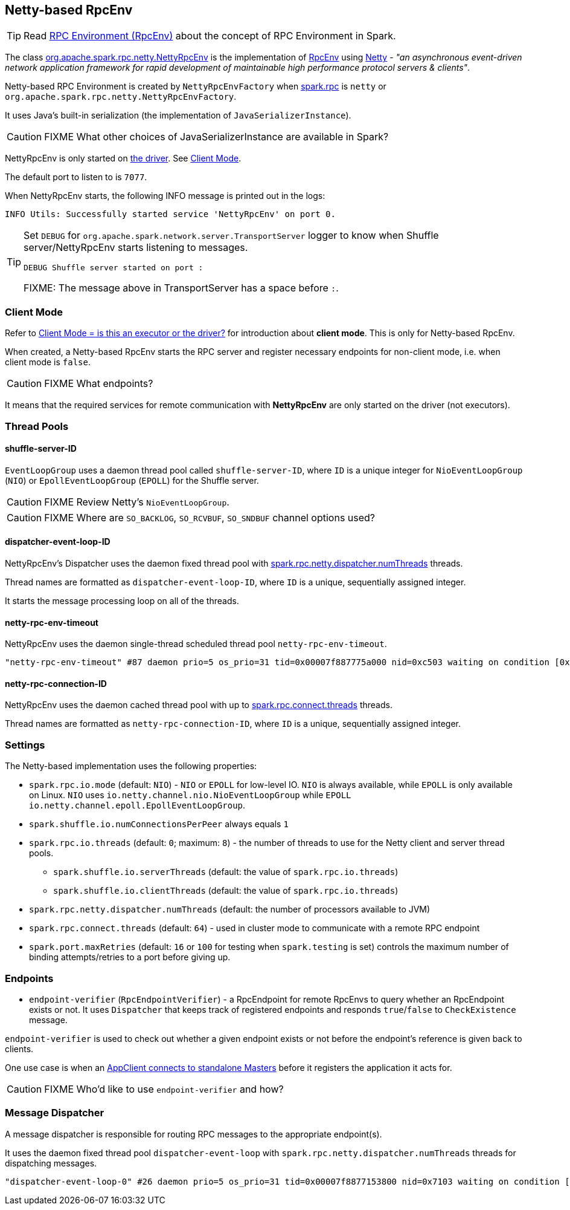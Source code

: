 == Netty-based RpcEnv

TIP: Read link:spark-rpc.adoc[RPC Environment (RpcEnv)] about the concept of RPC Environment in Spark.

The class https://github.com/apache/spark/blob/master/core/src/main/scala/org/apache/spark/rpc/netty/NettyRpcEnv.scala[org.apache.spark.rpc.netty.NettyRpcEnv] is the implementation of link:spark-rpc.adoc[RpcEnv] using http://netty.io/[Netty] - _"an asynchronous event-driven network application framework for rapid development of maintainable high performance protocol servers & clients"_.

Netty-based RPC Environment is created by `NettyRpcEnvFactory` when link:spark-rpc.adoc#settings[spark.rpc] is `netty` or `org.apache.spark.rpc.netty.NettyRpcEnvFactory`.

It uses Java's built-in serialization (the implementation of `JavaSerializerInstance`).

CAUTION: FIXME What other choices of JavaSerializerInstance are available in Spark?

NettyRpcEnv is only started on link:spark-driver.adoc[the driver]. See <<client-mode, Client Mode>>.

The default port to listen to is `7077`.

When NettyRpcEnv starts, the following INFO message is printed out in the logs:

```
INFO Utils: Successfully started service 'NettyRpcEnv' on port 0.
```

[TIP]
====
Set `DEBUG` for `org.apache.spark.network.server.TransportServer` logger to know when Shuffle server/NettyRpcEnv starts listening to messages.

```
DEBUG Shuffle server started on port :
```

FIXME: The message above in TransportServer has a space before `:`.

====

=== [[client-mode]] Client Mode

Refer to link:spark-rpc.adoc#client-mode[Client Mode = is this an executor or the driver?] for introduction about *client mode*. This is only for Netty-based RpcEnv.

When created, a Netty-based RpcEnv starts the RPC server and register necessary endpoints for non-client mode, i.e. when client mode is `false`.

CAUTION: FIXME What endpoints?

It means that the required services for remote communication with *NettyRpcEnv* are only started on the driver (not executors).

=== [[thread-pools]] Thread Pools

==== shuffle-server-ID

`EventLoopGroup` uses a daemon thread pool called `shuffle-server-ID`, where `ID` is a unique integer for `NioEventLoopGroup` (`NIO`) or `EpollEventLoopGroup` (`EPOLL`) for the Shuffle server.

CAUTION: FIXME Review Netty's `NioEventLoopGroup`.

CAUTION: FIXME Where are `SO_BACKLOG`, `SO_RCVBUF`, `SO_SNDBUF` channel options used?

==== dispatcher-event-loop-ID

NettyRpcEnv's Dispatcher uses the daemon fixed thread pool with <<settings, spark.rpc.netty.dispatcher.numThreads>> threads.

Thread names are formatted as `dispatcher-event-loop-ID`, where `ID` is a unique, sequentially assigned integer.

It starts the message processing loop on all of the threads.

==== netty-rpc-env-timeout

NettyRpcEnv uses the daemon single-thread scheduled thread pool `netty-rpc-env-timeout`.

```
"netty-rpc-env-timeout" #87 daemon prio=5 os_prio=31 tid=0x00007f887775a000 nid=0xc503 waiting on condition [0x0000000123397000]
```

==== netty-rpc-connection-ID

NettyRpcEnv uses the daemon cached thread pool with up to <<settings, spark.rpc.connect.threads>> threads.

Thread names are formatted as `netty-rpc-connection-ID`, where `ID` is a unique, sequentially assigned integer.

=== [[settings]] Settings

The Netty-based implementation uses the following properties:

* `spark.rpc.io.mode` (default: `NIO`) - `NIO` or `EPOLL` for low-level IO. `NIO` is always available, while `EPOLL` is only available on Linux. `NIO` uses `io.netty.channel.nio.NioEventLoopGroup` while `EPOLL` `io.netty.channel.epoll.EpollEventLoopGroup`.
* `spark.shuffle.io.numConnectionsPerPeer` always equals `1`
* `spark.rpc.io.threads` (default: `0`; maximum: `8`) - the number of threads to use for the Netty client and server thread pools.
** `spark.shuffle.io.serverThreads` (default: the value of `spark.rpc.io.threads`)
** `spark.shuffle.io.clientThreads` (default: the value of `spark.rpc.io.threads`)
* `spark.rpc.netty.dispatcher.numThreads` (default: the number of processors available to JVM)
* `spark.rpc.connect.threads` (default: `64`) - used in cluster mode to communicate with a remote RPC endpoint
* `spark.port.maxRetries` (default: `16` or `100` for testing when `spark.testing` is set) controls the maximum number of binding attempts/retries to a port before giving up.

=== [[endpoints]] Endpoints

* `endpoint-verifier` (`RpcEndpointVerifier`) - a RpcEndpoint for remote RpcEnvs to query whether an RpcEndpoint exists or not. It uses `Dispatcher` that keeps track of registered endpoints and responds `true`/`false` to `CheckExistence` message.

`endpoint-verifier` is used to check out whether a given endpoint exists or not before the endpoint's reference is given back to clients.

One use case is when an link:spark-standalone.adoc#AppClient[AppClient connects to standalone Masters] before it registers the application it acts for.

CAUTION: FIXME Who'd like to use `endpoint-verifier` and how?

=== Message Dispatcher

A message dispatcher is responsible for routing RPC messages to the appropriate endpoint(s).

It uses the daemon fixed thread pool `dispatcher-event-loop` with `spark.rpc.netty.dispatcher.numThreads` threads for dispatching messages.

```
"dispatcher-event-loop-0" #26 daemon prio=5 os_prio=31 tid=0x00007f8877153800 nid=0x7103 waiting on condition [0x000000011f78b000]
```
